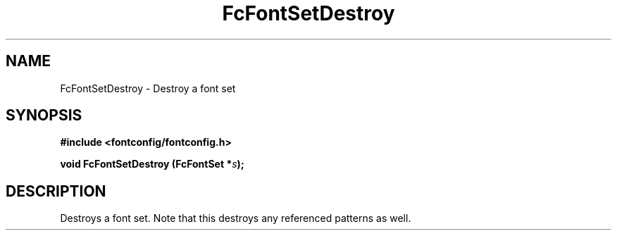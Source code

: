 .\" auto-generated by docbook2man-spec from docbook-utils package
.TH "FcFontSetDestroy" "3" "22 12月 2023" "Fontconfig 2.15.0" ""
.SH NAME
FcFontSetDestroy \- Destroy a font set
.SH SYNOPSIS
.nf
\fB#include <fontconfig/fontconfig.h>
.sp
void FcFontSetDestroy (FcFontSet *\fIs\fB);
.fi\fR
.SH "DESCRIPTION"
.PP
Destroys a font set. Note that this destroys any referenced patterns as
well.
